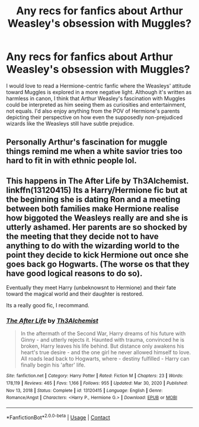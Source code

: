 #+TITLE: Any recs for fanfics about Arthur Weasley's obsession with Muggles?

* Any recs for fanfics about Arthur Weasley's obsession with Muggles?
:PROPERTIES:
:Author: Maximum_Arachnid2804
:Score: 36
:DateUnix: 1617988408.0
:DateShort: 2021-Apr-09
:FlairText: Request
:END:
I would love to read a Hermione-centric fanfic where the Weasleys' attitude toward Muggles is explored in a more negative light. Although it's written as harmless in canon, I think that Arthur Weasley's fascination with Muggles could be interpreted as him seeing them as curiosities and entertainment, not equals. I'd also enjoy anything from the POV of Hermione's parents depicting their perspective on how even the supposedly non-prejudiced wizards like the Weasleys still have subtle prejudice.


** Personally Arthur's fascination for muggle things remind me when a white savior tries too hard to fit in with ethnic people lol.
:PROPERTIES:
:Author: Ok-Tea3001
:Score: 28
:DateUnix: 1617992936.0
:DateShort: 2021-Apr-09
:END:


** This happens in The After Life by Th3Alchemist. linkffn(13120415) Its a Harry/Hermione fic but at the beginning she is dating Ron and a meeting between both families make Hermione realise how biggoted the Weasleys really are and she is utterly ashamed. Her parents are so shocked by the meeting that they decide not to have anything to do with the wizarding world to the point they decide to kick Hermione out once she goes back go Hogwarts. (The worse os that they have good logical reasons to do so).

Eventually they meet Harry (unbeknowsnt to Hermione) and their fate toward the magical world and their daughter is restored.

Its a really good fic, I recommand.
:PROPERTIES:
:Author: Maksimme
:Score: 3
:DateUnix: 1618026956.0
:DateShort: 2021-Apr-10
:END:

*** [[https://www.fanfiction.net/s/13120415/1/][*/The After Life/*]] by [[https://www.fanfiction.net/u/1103843/Th3Alchemist][/Th3Alchemist/]]

#+begin_quote
  In the aftermath of the Second War, Harry dreams of his future with Ginny - and utterly rejects it. Haunted with trauma, convinced he is broken, Harry leaves his life behind. But distance only awakens his heart's true desire - and the one girl he never allowed himself to love. All roads lead back to Hogwarts, where - destiny fulfilled - Harry can finally begin his 'after' life.
#+end_quote

^{/Site/:} ^{fanfiction.net} ^{*|*} ^{/Category/:} ^{Harry} ^{Potter} ^{*|*} ^{/Rated/:} ^{Fiction} ^{M} ^{*|*} ^{/Chapters/:} ^{23} ^{*|*} ^{/Words/:} ^{178,119} ^{*|*} ^{/Reviews/:} ^{465} ^{*|*} ^{/Favs/:} ^{1,166} ^{*|*} ^{/Follows/:} ^{955} ^{*|*} ^{/Updated/:} ^{Mar} ^{30,} ^{2020} ^{*|*} ^{/Published/:} ^{Nov} ^{13,} ^{2018} ^{*|*} ^{/Status/:} ^{Complete} ^{*|*} ^{/id/:} ^{13120415} ^{*|*} ^{/Language/:} ^{English} ^{*|*} ^{/Genre/:} ^{Romance/Angst} ^{*|*} ^{/Characters/:} ^{<Harry} ^{P.,} ^{Hermione} ^{G.>} ^{*|*} ^{/Download/:} ^{[[http://www.ff2ebook.com/old/ffn-bot/index.php?id=13120415&source=ff&filetype=epub][EPUB]]} ^{or} ^{[[http://www.ff2ebook.com/old/ffn-bot/index.php?id=13120415&source=ff&filetype=mobi][MOBI]]}

--------------

*FanfictionBot*^{2.0.0-beta} | [[https://github.com/FanfictionBot/reddit-ffn-bot/wiki/Usage][Usage]] | [[https://www.reddit.com/message/compose?to=tusing][Contact]]
:PROPERTIES:
:Author: FanfictionBot
:Score: 3
:DateUnix: 1618026973.0
:DateShort: 2021-Apr-10
:END:
